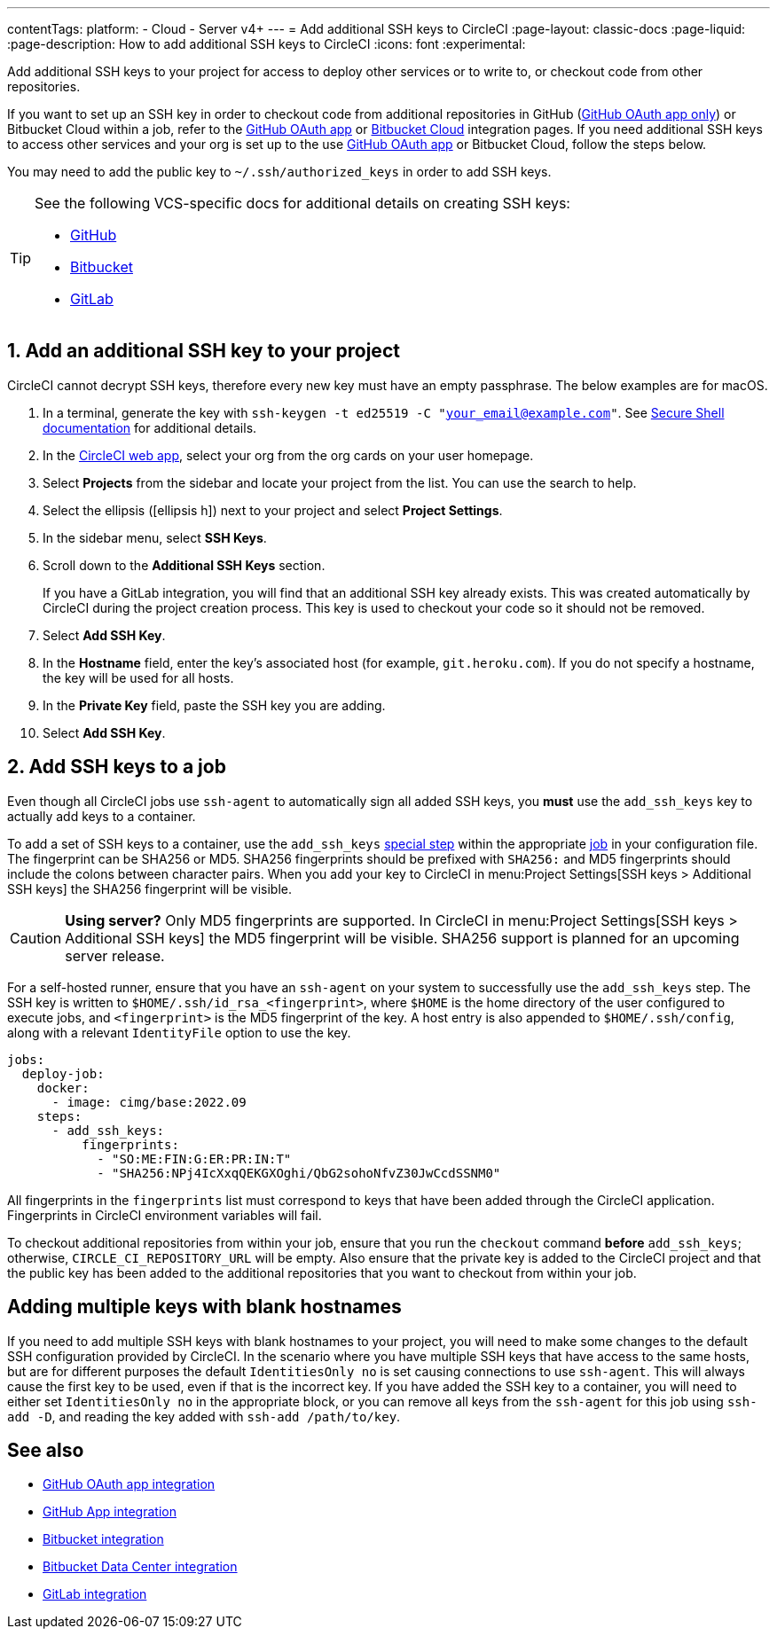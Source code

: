 ---
contentTags:
  platform:
  - Cloud
  - Server v4+
---
= Add additional SSH keys to CircleCI
:page-layout: classic-docs
:page-liquid:
:page-description: How to add additional SSH keys to CircleCI
:icons: font
:experimental:

Add additional SSH keys to your project for access to deploy other services or to write to, or checkout code from other repositories.

If you want to set up an SSH key in order to checkout code from additional repositories in GitHub (xref:github-integration#[GitHub OAuth app only]) or Bitbucket Cloud within a job, refer to the xref:github-integration#enable-your-project-to-check-out-additional-private-repositories[GitHub OAuth app] or xref:bitbucket-integration#enable-your-project-to-check-out-additional-private-repositories[Bitbucket Cloud] integration pages.  If you need additional SSH keys to access other services and your org is set up to the use xref:github-integration#[GitHub OAuth app] or Bitbucket Cloud, follow the steps below.

You may need to add the public key to `~/.ssh/authorized_keys` in order to add SSH keys.

[TIP]
====
See the following VCS-specific docs for additional details on creating SSH keys:

* link:https://help.github.com/articles/generating-a-new-ssh-key-and-adding-it-to-the-ssh-agent/[GitHub]
* link:https://support.atlassian.com/bitbucket-cloud/docs/configure-ssh-and-two-step-verification/[Bitbucket]
* link:https://docs.gitlab.com/ee/user/ssh.html[GitLab]
====

[#steps-to-add-additional-ssh-keys]
== 1. Add an additional SSH key to your project

CircleCI cannot decrypt SSH keys, therefore every new key must have an empty passphrase. The below examples are for macOS.

. In a terminal, generate the key with `ssh-keygen -t ed25519 -C "your_email@example.com"`. See link:https://www.ssh.com/ssh/keygen/[Secure Shell documentation] for additional details.
. In the link:https://app.circleci.com[CircleCI web app], select your org from the org cards on your user homepage.
. Select **Projects** from the sidebar and locate your project from the list. You can use the search to help.
. Select the ellipsis (icon:ellipsis-h[ellipsis icon]) next to your project and select **Project Settings**.
. In the sidebar menu, select *SSH Keys*.
. Scroll down to the *Additional SSH Keys* section.
+
If you have a GitLab integration, you will find that an additional SSH key already exists. This was created automatically by CircleCI during the project creation process. This key is used to checkout your code so it should not be removed.
. Select *Add SSH Key*.
. In the *Hostname* field, enter the key's associated host (for example, `git.heroku.com`). If you do not specify a hostname, the key will be used for all hosts.
. In the *Private Key* field, paste the SSH key you are adding.
. Select *Add SSH Key*.

[#add-ssh-keys-to-a-job]
== 2. Add SSH keys to a job

Even though all CircleCI jobs use `ssh-agent` to automatically sign all added SSH keys, you *must* use the `add_ssh_keys` key to actually add keys to a container.

To add a set of SSH keys to a container, use the `add_ssh_keys` xref:configuration-reference#add-ssh-keys[special step] within the appropriate xref:jobs-steps#[job] in your configuration file. The fingerprint can be SHA256 or MD5. SHA256 fingerprints should be prefixed with `SHA256:` and MD5 fingerprints should include the colons between character pairs. When you add your key to CircleCI in menu:Project Settings[SSH keys > Additional SSH keys] the SHA256 fingerprint will be visible.

CAUTION: **Using server?** Only MD5 fingerprints are supported. In CircleCI in menu:Project Settings[SSH keys > Additional SSH keys] the MD5 fingerprint will be visible. SHA256 support is planned for an upcoming server release.

For a self-hosted runner, ensure that you have an `ssh-agent` on your system to successfully use the `add_ssh_keys` step. The SSH key is written to `$HOME/.ssh/id_rsa_<fingerprint>`, where `$HOME` is the home directory of the user configured to execute jobs, and `<fingerprint>` is the MD5 fingerprint of the key. A host entry is also appended to `$HOME/.ssh/config`, along with a relevant `IdentityFile` option to use the key.

[source,yaml]
----
jobs:
  deploy-job:
    docker:
      - image: cimg/base:2022.09
    steps:
      - add_ssh_keys:
          fingerprints:
            - "SO:ME:FIN:G:ER:PR:IN:T"
            - "SHA256:NPj4IcXxqQEKGXOghi/QbG2sohoNfvZ30JwCcdSSNM0"
----

All fingerprints in the `fingerprints` list must correspond to keys that have been added through the CircleCI application. Fingerprints in CircleCI environment variables will fail.

To checkout additional repositories from within your job, ensure that you run the `checkout` command *before* `add_ssh_keys`; otherwise, `CIRCLE_CI_REPOSITORY_URL` will be empty.  Also ensure that the private key is added to the CircleCI project and that the public key has been added to the additional repositories that you want to checkout from within your job.

[#adding-multiple-keys-with-blank-hostnames]
== Adding multiple keys with blank hostnames

If you need to add multiple SSH keys with blank hostnames to your project, you will need to make some changes to the default SSH configuration provided by CircleCI. In the scenario where you have multiple SSH keys that have access to the same hosts, but are for different purposes the default `IdentitiesOnly no` is set causing connections to use `ssh-agent`. This will always cause the first key to be used, even if that is the incorrect key. If you have added the SSH key to a container, you will need to either set `IdentitiesOnly no` in the appropriate block, or you can remove all keys from the `ssh-agent` for this job using `ssh-add -D`, and reading the key added with `ssh-add /path/to/key`.

[#see-also]
== See also

* xref:github-integration#[GitHub OAuth app integration]
* xref:github-apps-integration#[GitHub App integration]
* xref:bitbucket-integration#[Bitbucket integration]
* xref:bitbucket-data-center-integration#[Bitbucket Data Center integration]
* xref:gitlab-integration#[GitLab integration]

